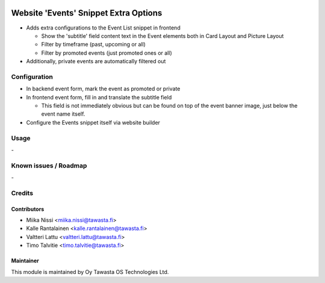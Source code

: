 .. image:: https://img.shields.io/badge/licence-AGPL--3-blue.svg
   :target: http://www.gnu.org/licenses/agpl-3.0-standalone.html
   :alt: License: AGPL-3

======================================
Website 'Events' Snippet Extra Options
======================================

* Adds extra configurations to the Event List snippet in frontend

  * Show the 'subtitle' field content text in the Event elements
    both in Card Layout and Picture Layout
  * Filter by timeframe (past, upcoming or all)
  * Filter by promoted events (just promoted ones or all)

* Additionally, private events are automatically filtered out

Configuration
=============
* In backend event form, mark the event as promoted or private
* In frontend event form, fill in and translate the subtitle field

  * This field is not immediately obvious but can be found on 
    top of the event banner image, just below the event name
    itself.

* Configure the Events snippet itself via website builder

Usage
=====
\-

Known issues / Roadmap
======================
\-

Credits
=======

Contributors
------------

* Miika Nissi <miika.nissi@tawasta.fi>
* Kalle Rantalainen <kalle.rantalainen@tawasta.fi>
* Valtteri Lattu <valtteri.lattu@tawasta.fi>
* Timo Talvitie <timo.talvitie@tawasta.fi>

Maintainer
----------

.. image:: http://tawasta.fi/templates/tawastrap/images/logo.png
   :alt: Oy Tawasta OS Technologies Ltd.
   :target: http://tawasta.fi/

This module is maintained by Oy Tawasta OS Technologies Ltd.
